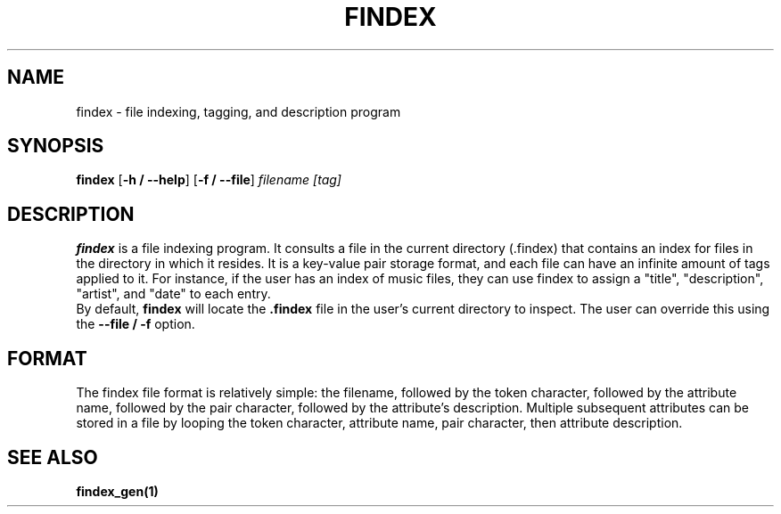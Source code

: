 .TH FINDEX 1 "February 1, 2022" "" "General Commands Manual"

.SH NAME
findex - file indexing, tagging, and description program

.SH SYNOPSIS
.B findex\fR [\fB\-h / --help\fR] [\fB\-f / --file\fR]
.IR filename
.IR [tag]

.SH DESCRIPTION
.B findex
is a file indexing program. It consults a file in the current directory 
(.findex) that contains an index for files in the directory in which it 
resides. It is a key-value pair storage format, and each file can have 
an infinite amount of tags applied to it. For instance, if the user has 
an index of music files, they can use findex to assign a "title", 
"description", "artist", and "date" to each entry.
.br
By default, \fBfindex\fR will locate the \fB.findex\fR file in the user's
current directory to inspect. The user can override this using the
\fB--file / -f\fR option. 


.SH FORMAT
The findex file format is relatively simple: the filename, followed by 
the token character, followed by the attribute name, followed by the 
pair character, followed by the attribute's description. Multiple subsequent 
attributes can be stored in a file by looping the token character, attribute 
name, pair character, then attribute description. 

.SH SEE ALSO
.B findex_gen(1)
